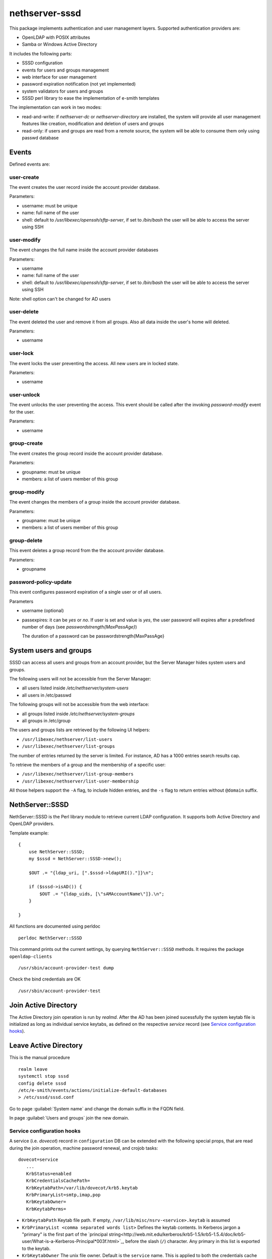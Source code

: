 ===============
nethserver-sssd
===============

This package implements authentication and user management layers.
Supported authentication providers are:

* OpenLDAP with POSIX attributes
* Samba or Windows Active Directory

It includes the following parts:

* SSSD configuration
* events for users and  groups management
* web interface for user management
* password expiration notification (not yet implemented)
* system validators for users and groups
* SSSD perl library to ease the implementation of e-smith templates


The implementation can work in two modes:

* read-and-write: if `nethserver-dc` or `nethserver-directory` are installed, the system will
  provide all user management features like creation, modification and deletion of users and groups
* read-only: if users and groups are read from a remote source, the system will
  be able to consume them only using passwd database


Events
------

Defined events are:

user-create
^^^^^^^^^^^

The event creates the user record inside the account provider database.

Parameters:

* username: must be unique
* name: full name of the user
* shell: default to `/usr/libexec/openssh/sftp-server`, if set to `/bin/bash` the user will be able to access the server using SSH


user-modify
^^^^^^^^^^^

The event changes the full name inside the account provider databases

Parameters:

* username
* name: full name of the user
* shell: default to `/usr/libexec/openssh/sftp-server`, if set to `/bin/bash` the user will be able to access the server using SSH

Note: shell option can't be changed for AD users

user-delete
^^^^^^^^^^^

The event deleted the user and remove it from all groups.
Also all data inside the user's home will deleted.

Parameters:

* username


user-lock
^^^^^^^^^

The event locks the user preventing the access.
All new users are in locked state.

Parameters:

* username

user-unlock
^^^^^^^^^^^

The event unlocks the user preventing the access.
This event should be called after the invoking `password-modify` event for the user.

Parameters:

* username


group-create
^^^^^^^^^^^^

The event creates the group record inside the account provider database.

Parameters:

* groupname: must be unique
* members: a list of users member of this group


group-modify
^^^^^^^^^^^^

The event changes the members of a group  inside the account provider database.

Parameters:

* groupname: must be unique
* members: a list of users member of this group



group-delete
^^^^^^^^^^^^

This event deletes a group record from the the account provider database.

Parameters:

* groupname


password-policy-update
^^^^^^^^^^^^^^^^^^^^^^

This event configures password expiration of a single user or of all users.

Parameters

* username (optional)
* passexpires: it can be `yes` or `no`. If user is set and value is `yes`, the user password will expires after a 
  predefined number of days (see `passwordstrength{MaxPassAge}`)

  The duration of a password can be  passwordstrength{MaxPassAge}

System users and groups
-----------------------

SSSD can access all users and groups from an account provider,
but the Server Manager hides system users and groups.

The following users will not be accessible from the Server Manager:

* all users listed inside `/etc/nethserver/system-users`
* all users in /etc/passwd

The following groups will not be accessible from the web interface:

* all groups listed inside `/etc/nethserver/system-groups`
* all groups in /etc/group

The users and groups lists are retrieved by the following UI helpers:

- ``/usr/libexec/nethserver/list-users``

- ``/usr/libexec/nethserver/list-groups``

The number of entries returned by the server is limited. For instance, AD has a 
1000 entries search results cap.

To retrieve the members of a group and the membership of a specific user:

- ``/usr/libexec/nethserver/list-group-members``

- ``/usr/libexec/nethserver/list-user-membership``

All those helpers support the ``-A`` flag, to include hidden entries, 
and the ``-s`` flag to return entries without ``@domain`` suffix.


NethServer::SSSD
----------------

NethServer::SSSD is the Perl library module to retrieve current LDAP configuration. 
It supports both Active Directory and OpenLDAP providers.

Template example: ::

  {
      use NethServer::SSSD;
      my $sssd = NethServer::SSSD->new();

      $OUT .= "{ldap_uri, [".$sssd->ldapURI()."]}\n";

      if ($sssd->isAD()) {
          $OUT .= "{ldap_uids, [\"sAMAccountName\"]}.\n";
      }

  }


All functions are documented using perldoc ::

  perldoc NethServer::SSSD

This command prints out the current settings, by querying ``NethServer::SSSD`` 
methods. It requires the package ``openldap-clients`` ::

    /usr/sbin/account-provider-test dump

Check the bind credentials are OK ::

    /usr/sbin/account-provider-test

Join Active Directory
---------------------

The Active Directory join operation is run by *realmd*. After the AD has been
joined sucessfully the system keytab file is initialized as long as individual
service keytabs, as defined on the respective *service* record (see `Service
configuration hooks`_).

Leave Active Directory
----------------------

This is the manual procedure ::
    
    realm leave
    systemctl stop sssd
    config delete sssd
    /etc/e-smith/events/actions/initialize-default-databases
    > /etc/sssd/sssd.conf

Go to page :guilabel:`System name` and change the domain suffix in the FQDN field.

In page :guilabel:`Users and groups` join the new domain.


Service configuration hooks
^^^^^^^^^^^^^^^^^^^^^^^^^^^

A service (i.e. *dovecot*) record in ``configuration`` DB can be extended with
the following special props, that are read during the join operation, machine
password renewal, and crojob tasks: ::

 dovecot=service
    ...    
    KrbStatus=enabled
    KrbCredentialsCachePath=
    KrbKeytabPath=/var/lib/dovecot/krb5.keytab
    KrbPrimaryList=smtp,imap,pop
    KrbKeytabOwner=
    KrbKeytabPerms=

* ``KrbKeytabPath``
  Keytab file path. If empty, ``/var/lib/misc/nsrv-<service>.keytab`` is assumed
* ``KrbPrimaryList <comma separated words list>``
  Defines the keytab contents. In Kerberos jargon a "primary" is the first part of the `principal string<http://web.mit.edu/kerberos/krb5-1.5/krb5-1.5.4/doc/krb5-user/What-is-a-Kerberos-Principal*003f.html>`_, before the slash (``/``) character. Any primary in this list is exported to the keytab.
* ``KrbKeytabOwner``
  The unix file owner. Default is the ``service`` name. This is applied to both the credentials cache file and the keytab file.
* ``KrbKeytabPerms``
  The unix bit permissions in octal form. Default is ``0400``. This is applied to both the credentials cache file and the keytab file.

The implementation is provided by ``/usr/libexec/nethserver/smbads``.

Individual services can link themselves to ``nethserver-sssd-initkeytabs``
action in the respective ``-update`` event.

The following props are no longer honoured since ns7:

* ``KrbStatus {enabled,disabled}``
  This is the main switch. If set to ``enabled`` a ticket credential cache file is kept valid by the hourly cronjob
* ``KrbCredentialsCachePath``
  The path of the credentials cache. It defaults to ``/tmp/krb5cc*<service*uid>``, if ``service`` is also a system user.
